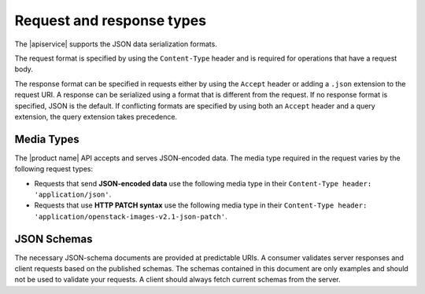 .. _req-resp-types:

==========================
Request and response types
==========================

The |apiservice| supports the JSON data serialization formats.

The request format is specified by using the ``Content-Type`` header and is
required for operations that have a request body.

The response format can be specified in requests either by using the ``Accept``
header or adding a ``.json`` extension to the request URI. A response  can be
serialized using a format that is different from the request.
If no response format is specified, JSON is the default. If conflicting
formats are specified by using both an ``Accept`` header and a query
extension, the query extension takes precedence.

.. _media-types:

Media Types
~~~~~~~~~~~

The |product name| API accepts and serves JSON-encoded data. The media type
required in the request varies by the following request types:

- Requests that send **JSON-encoded data** use the following media type in
  their ``Content-Type header: 'application/json'``.

- Requests that use **HTTP PATCH syntax** use the following media type in their
  ``Content-Type header: 'application/openstack-images-v2.1-json-patch'``.


.. _json-schemas:

JSON Schemas
~~~~~~~~~~~~

The necessary JSON-schema documents are provided at predictable URIs. A
consumer validates server responses and client requests based on the published
schemas. The schemas contained in this document are only examples and should
not be used to validate your requests. A client should always fetch current
schemas from the server.
